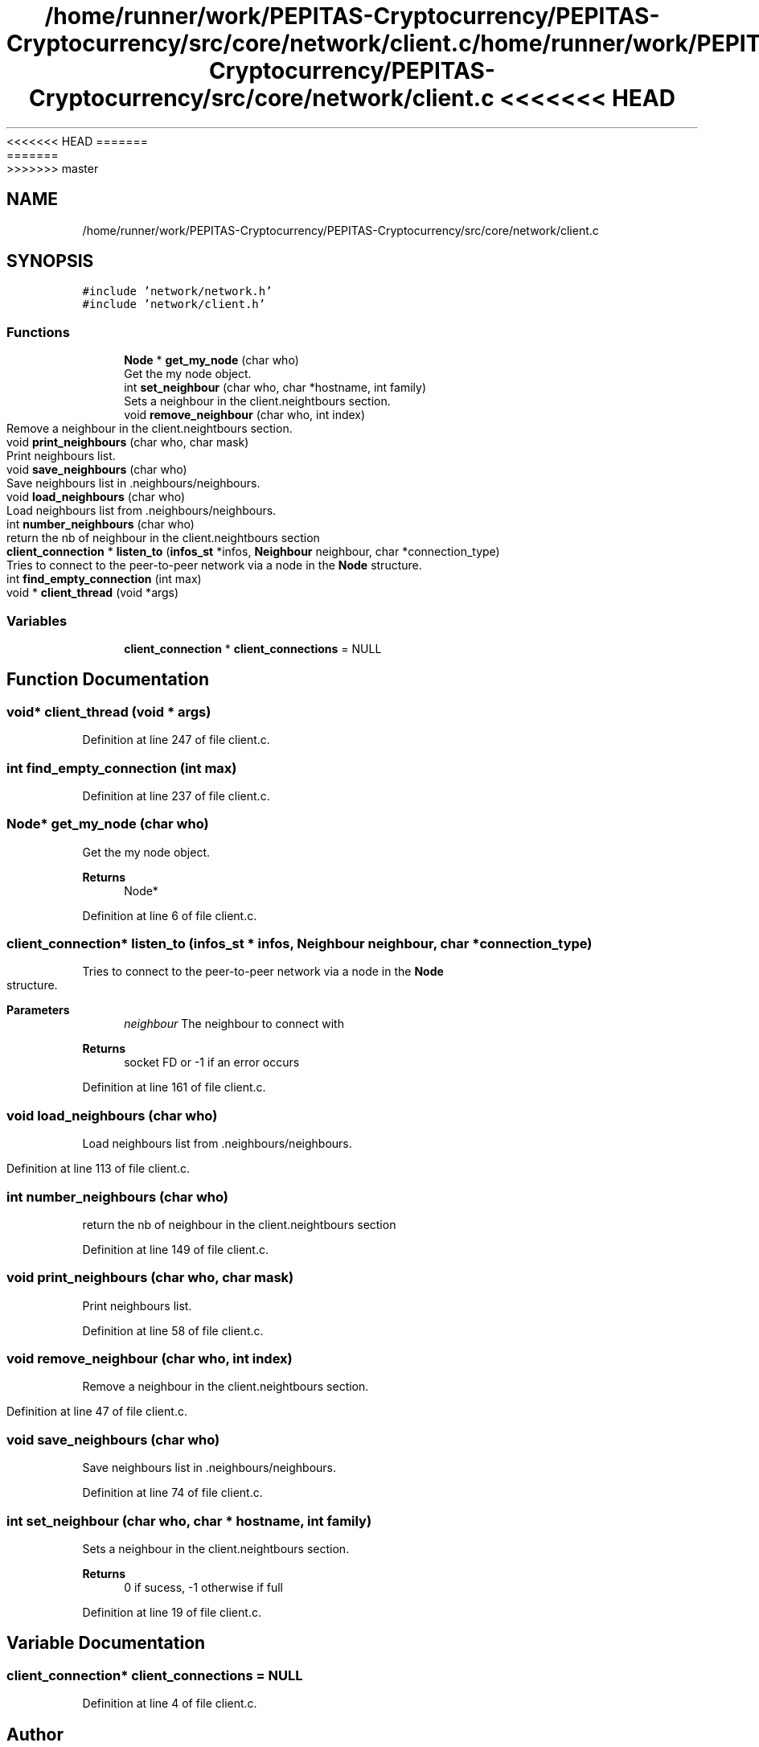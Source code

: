 <<<<<<< HEAD
.TH "/home/runner/work/PEPITAS-Cryptocurrency/PEPITAS-Cryptocurrency/src/core/network/client.c" 3 "Sat May 8 2021" "PEPITAS CRYPTOCURRENCY" \" -*- nroff -*-
=======
.TH "/home/runner/work/PEPITAS-Cryptocurrency/PEPITAS-Cryptocurrency/src/core/network/client.c" 3 "Sun May 9 2021" "PEPITAS CRYPTOCURRENCY" \" -*- nroff -*-
>>>>>>> master
.ad l
.nh
.SH NAME
/home/runner/work/PEPITAS-Cryptocurrency/PEPITAS-Cryptocurrency/src/core/network/client.c
.SH SYNOPSIS
.br
.PP
\fC#include 'network/network\&.h'\fP
.br
\fC#include 'network/client\&.h'\fP
.br

.SS "Functions"

.in +1c
.ti -1c
.RI "\fBNode\fP * \fBget_my_node\fP (char who)"
.br
.RI "Get the my node object\&. "
.ti -1c
.RI "int \fBset_neighbour\fP (char who, char *hostname, int family)"
.br
.RI "Sets a neighbour in the client\&.neightbours section\&. "
.ti -1c
.RI "void \fBremove_neighbour\fP (char who, int index)"
.br
.RI "Remove a neighbour in the client\&.neightbours section\&. "
.ti -1c
.RI "void \fBprint_neighbours\fP (char who, char mask)"
.br
.RI "Print neighbours list\&. "
.ti -1c
.RI "void \fBsave_neighbours\fP (char who)"
.br
.RI "Save neighbours list in \&.neighbours/neighbours\&. "
.ti -1c
.RI "void \fBload_neighbours\fP (char who)"
.br
.RI "Load neighbours list from \&.neighbours/neighbours\&. "
.ti -1c
.RI "int \fBnumber_neighbours\fP (char who)"
.br
.RI "return the nb of neighbour in the client\&.neightbours section "
.ti -1c
.RI "\fBclient_connection\fP * \fBlisten_to\fP (\fBinfos_st\fP *infos, \fBNeighbour\fP neighbour, char *connection_type)"
.br
.RI "Tries to connect to the peer-to-peer network via a node in the \fBNode\fP structure\&. "
.ti -1c
.RI "int \fBfind_empty_connection\fP (int max)"
.br
.ti -1c
.RI "void * \fBclient_thread\fP (void *args)"
.br
.in -1c
.SS "Variables"

.in +1c
.ti -1c
.RI "\fBclient_connection\fP * \fBclient_connections\fP = NULL"
.br
.in -1c
.SH "Function Documentation"
.PP 
.SS "void* client_thread (void * args)"

.PP
Definition at line 247 of file client\&.c\&.
.SS "int find_empty_connection (int max)"

.PP
Definition at line 237 of file client\&.c\&.
.SS "\fBNode\fP* get_my_node (char who)"

.PP
Get the my node object\&. 
.PP
\fBReturns\fP
.RS 4
Node* 
.RE
.PP

.PP
Definition at line 6 of file client\&.c\&.
.SS "\fBclient_connection\fP* listen_to (\fBinfos_st\fP * infos, \fBNeighbour\fP neighbour, char * connection_type)"

.PP
Tries to connect to the peer-to-peer network via a node in the \fBNode\fP structure\&. 
.PP
\fBParameters\fP
.RS 4
\fIneighbour\fP The neighbour to connect with 
.RE
.PP
\fBReturns\fP
.RS 4
socket FD or -1 if an error occurs 
.RE
.PP

.PP
Definition at line 161 of file client\&.c\&.
.SS "void load_neighbours (char who)"

.PP
Load neighbours list from \&.neighbours/neighbours\&. 
.PP
Definition at line 113 of file client\&.c\&.
.SS "int number_neighbours (char who)"

.PP
return the nb of neighbour in the client\&.neightbours section 
.PP
Definition at line 149 of file client\&.c\&.
.SS "void print_neighbours (char who, char mask)"

.PP
Print neighbours list\&. 
.PP
Definition at line 58 of file client\&.c\&.
.SS "void remove_neighbour (char who, int index)"

.PP
Remove a neighbour in the client\&.neightbours section\&. 
.PP
Definition at line 47 of file client\&.c\&.
.SS "void save_neighbours (char who)"

.PP
Save neighbours list in \&.neighbours/neighbours\&. 
.PP
Definition at line 74 of file client\&.c\&.
.SS "int set_neighbour (char who, char * hostname, int family)"

.PP
Sets a neighbour in the client\&.neightbours section\&. 
.PP
\fBReturns\fP
.RS 4
0 if sucess, -1 otherwise if full 
.RE
.PP

.PP
Definition at line 19 of file client\&.c\&.
.SH "Variable Documentation"
.PP 
.SS "\fBclient_connection\fP* client_connections = NULL"

.PP
Definition at line 4 of file client\&.c\&.
.SH "Author"
.PP 
Generated automatically by Doxygen for PEPITAS CRYPTOCURRENCY from the source code\&.
